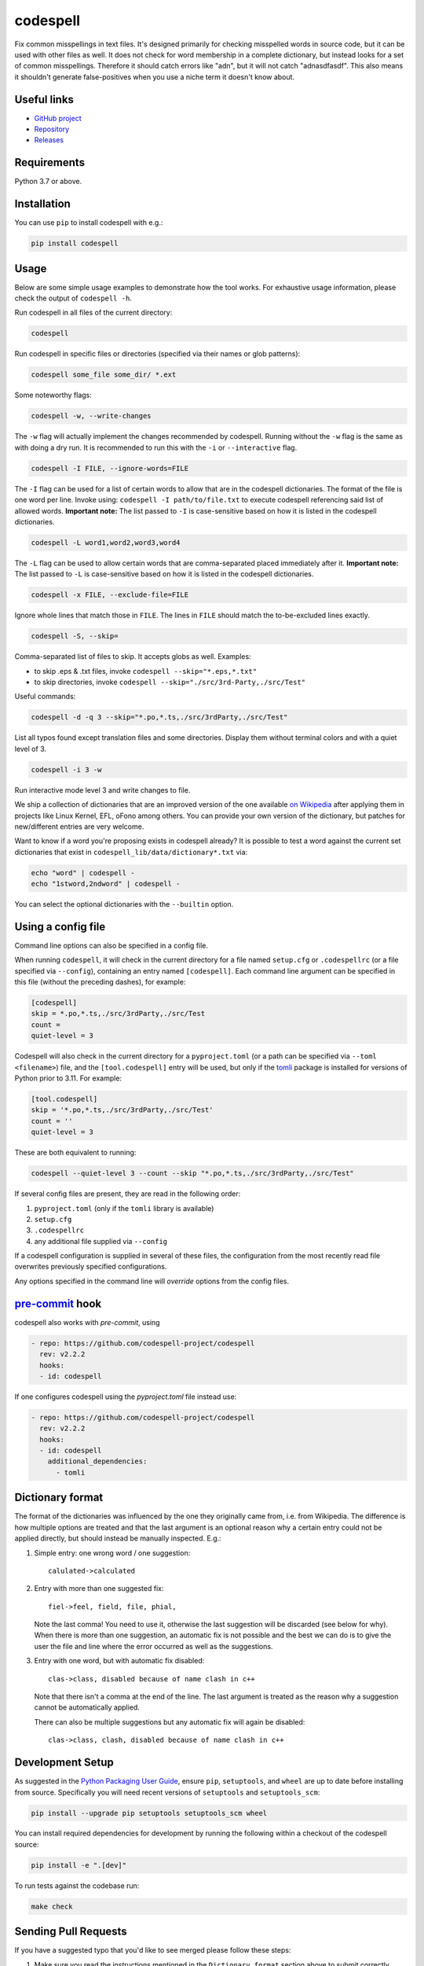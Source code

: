 codespell
=========

Fix common misspellings in text files. It's designed primarily for checking
misspelled words in source code, but it can be used with other files as well.
It does not check for word membership in a complete dictionary, but instead
looks for a set of common misspellings. Therefore it should catch errors like
"adn", but it will not catch "adnasdfasdf". This also means it shouldn't
generate false-positives when you use a niche term it doesn't know about.

Useful links
------------

* `GitHub project <https://github.com/codespell-project/codespell>`_

* `Repository <https://github.com/codespell-project/codespell>`_

* `Releases <https://github.com/codespell-project/codespell/releases>`_

Requirements
------------

Python 3.7 or above.

Installation
------------

You can use ``pip`` to install codespell with e.g.:

.. code-block:: sh

    pip install codespell

Usage
-----

Below are some simple usage examples to demonstrate how the tool works.
For exhaustive usage information, please check the output of ``codespell -h``.

Run codespell in all files of the current directory:

.. code-block:: sh

    codespell

Run codespell in specific files or directories (specified via their names or glob patterns):

.. code-block:: sh

    codespell some_file some_dir/ *.ext

Some noteworthy flags:

.. code-block:: sh

    codespell -w, --write-changes

The ``-w`` flag will actually implement the changes recommended by codespell. Running without the ``-w`` flag is the same as with doing a dry run. It is recommended to run this with the ``-i`` or ``--interactive`` flag.

.. code-block:: sh

    codespell -I FILE, --ignore-words=FILE

The ``-I`` flag can be used for a list of certain words to allow that are in the codespell dictionaries. The format of the file is one word per line. Invoke using: ``codespell -I path/to/file.txt`` to execute codespell referencing said list of allowed words. **Important note:** The list passed to ``-I`` is case-sensitive based on how it is listed in the codespell dictionaries.

.. code-block:: sh

    codespell -L word1,word2,word3,word4

The ``-L`` flag can be used to allow certain words that are comma-separated placed immediately after it.  **Important note:** The list passed to ``-L`` is case-sensitive based on how it is listed in the codespell dictionaries.

.. code-block:: sh

    codespell -x FILE, --exclude-file=FILE

Ignore whole lines that match those in ``FILE``.  The lines in ``FILE`` should match the to-be-excluded lines exactly.

.. code-block:: sh

    codespell -S, --skip=

Comma-separated list of files to skip. It accepts globs as well.  Examples:

* to skip .eps & .txt files, invoke ``codespell --skip="*.eps,*.txt"``

* to skip directories, invoke ``codespell --skip="./src/3rd-Party,./src/Test"``


Useful commands:

.. code-block:: sh

    codespell -d -q 3 --skip="*.po,*.ts,./src/3rdParty,./src/Test"

List all typos found except translation files and some directories.
Display them without terminal colors and with a quiet level of 3.

.. code-block:: sh

    codespell -i 3 -w

Run interactive mode level 3 and write changes to file.

We ship a collection of dictionaries that are an improved version of the one available
`on Wikipedia <https://en.wikipedia.org/wiki/Wikipedia:Lists_of_common_misspellings/For_machines>`_
after applying them in projects like Linux Kernel, EFL, oFono among others.
You can provide your own version of the dictionary, but patches for
new/different entries are very welcome.

Want to know if a word you're proposing exists in codespell already? It is possible to test a word against the current set dictionaries that exist in ``codespell_lib/data/dictionary*.txt`` via:

.. code-block:: sh

    echo "word" | codespell -
    echo "1stword,2ndword" | codespell -

You can select the optional dictionaries with the ``--builtin`` option.

Using a config file
-------------------

Command line options can also be specified in a config file.

When running ``codespell``, it will check in the current directory for a file
named ``setup.cfg`` or ``.codespellrc`` (or a file specified via ``--config``),
containing an entry named ``[codespell]``. Each command line argument can
be specified in this file (without the preceding dashes), for example:

.. code-block:: ini

    [codespell]
    skip = *.po,*.ts,./src/3rdParty,./src/Test
    count =
    quiet-level = 3

Codespell will also check in the current directory for a ``pyproject.toml``
(or a path can be specified via ``--toml <filename>``) file, and the
``[tool.codespell]`` entry will be used, but only if the tomli_ package
is installed for versions of Python prior to 3.11. For example:

.. code-block:: toml

    [tool.codespell]
    skip = '*.po,*.ts,./src/3rdParty,./src/Test'
    count = ''
    quiet-level = 3

These are both equivalent to running:

.. code-block:: sh

    codespell --quiet-level 3 --count --skip "*.po,*.ts,./src/3rdParty,./src/Test"

If several config files are present, they are read in the following order:

#. ``pyproject.toml`` (only if the ``tomli`` library is available)
#. ``setup.cfg``
#. ``.codespellrc``
#. any additional file supplied via ``--config``

If a codespell configuration is supplied in several of these files,
the configuration from the most recently read file overwrites previously
specified configurations.

Any options specified in the command line will *override* options from the
config files.

.. _tomli: https://pypi.org/project/tomli/

`pre-commit <https://pre-commit.com/>`_ hook
--------------------------------------------

codespell also works with `pre-commit`, using

.. code-block:: yaml

  - repo: https://github.com/codespell-project/codespell
    rev: v2.2.2
    hooks:
    - id: codespell

If one configures codespell using the `pyproject.toml` file instead use:

.. code-block:: yaml

  - repo: https://github.com/codespell-project/codespell
    rev: v2.2.2
    hooks:
    - id: codespell
      additional_dependencies:
        - tomli

Dictionary format
-----------------

The format of the dictionaries was influenced by the one they originally came from,
i.e. from Wikipedia. The difference is how multiple options are treated and
that the last argument is an optional reason why a certain entry could not be
applied directly, but should instead be manually inspected. E.g.:

1. Simple entry: one wrong word / one suggestion::

        calulated->calculated

2. Entry with more than one suggested fix::

       fiel->feel, field, file, phial,

   Note the last comma! You need to use it, otherwise the last suggestion
   will be discarded (see below for why). When there is more than one
   suggestion, an automatic fix is not possible and the best we can do is
   to give the user the file and line where the error occurred as well as
   the suggestions.

3. Entry with one word, but with automatic fix disabled::

       clas->class, disabled because of name clash in c++

   Note that there isn't a comma at the end of the line. The last argument is
   treated as the reason why a suggestion cannot be automatically applied.

   There can also be multiple suggestions but any automatic fix will again be
   disabled::

       clas->class, clash, disabled because of name clash in c++

Development Setup
-----------------

As suggested in the `Python Packaging User Guide`_, ensure ``pip``, ``setuptools``, and ``wheel`` are up to date before installing from source. Specifically you will need recent versions of ``setuptools`` and ``setuptools_scm``:

.. code-block:: sh

    pip install --upgrade pip setuptools setuptools_scm wheel

You can install required dependencies for development by running the following within a checkout of the codespell source:

.. code-block:: sh

       pip install -e ".[dev]"

To run tests against the codebase run:

.. code-block:: sh

       make check

.. _Python Packaging User Guide: https://packaging.python.org/en/latest/tutorials/installing-packages/#requirements-for-installing-packages

Sending Pull Requests
---------------------

If you have a suggested typo that you'd like to see merged please follow these steps:

1. Make sure you read the instructions mentioned in the ``Dictionary format`` section above to submit correctly formatted entries.

2. Choose the correct dictionary file to add your typo to. See `codespell --help` for explanations of the different dictionaries.

3. Sort the dictionaries. This is done by invoking (in the top level directory of ``codespell/``):

   .. code-block:: sh

       make check-dictionaries

   If the make script finds that you need to sort a dictionary, please then run:

   .. code-block:: sh

       make sort-dictionaries

4. Only after this process is complete do we recommend you submit the PR.

**Important Notes:**

* If the dictionaries are submitted without being pre-sorted the PR will fail via our various CI tools.
* Not all PRs will be merged. This is pending on the discretion of the devs, maintainers, and the community.

Updating
--------

To stay current with codespell developments it is possible to build codespell from GitHub via:

.. code-block:: sh

    pip install --upgrade git+https://github.com/codespell-project/codespell.git

**Important Notes:**

* Sometimes installing via ``pip`` will complain about permissions. If this is the case then run with:

  .. code-block:: sh

      pip install --user --upgrade git+https://github.com/codespell-project/codespell.git

* It has been reported that after installing from ``pip``, codespell can't be located. Please check the $PATH variable to see if ``~/.local/bin`` is present. If it isn't then add it to your path.
* If you decide to install via ``pip`` then be sure to remove any previously installed versions of codespell (via your platform's preferred app manager).

Updating the dictionaries
-------------------------

In the scenario where the user prefers not to follow the development version of codespell yet still opts to benefit from the frequently updated dictionary files, we recommend running a simple set of commands to achieve this:

.. code-block:: sh

    wget https://raw.githubusercontent.com/codespell-project/codespell/master/codespell_lib/data/dictionary.txt
    codespell -D dictionary.txt

The above simply downloads the latest ``dictionary.txt`` file and then by utilizing the ``-D`` flag allows the user to specify the freshly downloaded ``dictionary.txt`` as the custom dictionary instead of the default one.

You can also do the same thing for the other dictionaries listed here:
    https://github.com/codespell-project/codespell/tree/master/codespell_lib/data

License
-------

The Python script ``codespell`` with its library ``codespell_lib`` is available
with the following terms:
(*tl;dr*: `GPL v2`_)

   Copyright (C) 2010-2011  Lucas De Marchi <lucas.de.marchi@gmail.com>

   Copyright (C) 2011  ProFUSION embedded systems

   This program is free software; you can redistribute it and/or modify
   it under the terms of the GNU General Public License as published by
   the Free Software Foundation; version 2 of the License.

   This program is distributed in the hope that it will be useful,
   but WITHOUT ANY WARRANTY; without even the implied warranty of
   MERCHANTABILITY or FITNESS FOR A PARTICULAR PURPOSE.  See the
   GNU General Public License for more details.

   You should have received a copy of the GNU General Public License
   along with this program; if not, see
   <https://www.gnu.org/licenses/old-licenses/gpl-2.0.html>.

.. _GPL v2: https://www.gnu.org/licenses/old-licenses/gpl-2.0.html

``dictionary.txt`` and the other ``dictionary_*.txt`` files are derivative works of English Wikipedia and are released under the `Creative Commons Attribution-Share-Alike License 3.0 <https://creativecommons.org/licenses/by-sa/3.0/>`_.
